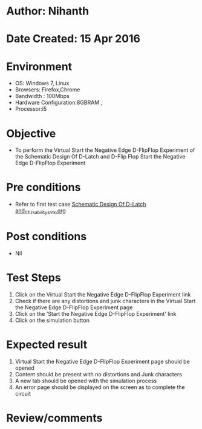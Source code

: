 * Author: Nihanth
* Date Created: 15 Apr 2016
* Environment
  - OS: Windows 7, Linux
  - Browsers: Firefox,Chrome
  - Bandwidth : 100Mbps
  - Hardware Configuration:8GBRAM , 
  - Processor:i5

* Objective
  - To perform the Virtual     Start the Negative Edge D-FlipFlop Experiment of the Schematic Design Of D-Latch and D-Flip Flop     Start the Negative Edge D-FlipFlop Experiment

* Pre conditions
  - Refer to first test case [[https://github.com/Virtual-Labs/vlsi-iiith/blob/master/test-cases/integration_test-cases/Schematic Design Of D-Latch and/Schematic Design Of D-Latch and_01_Usability_smk.org][Schematic Design Of D-Latch and_01_Usability_smk.org]]

* Post conditions
  - Nil
* Test Steps
  1. Click on the Virtual     Start the Negative Edge D-FlipFlop Experiment link 
  2. Check if there are any distortions and junk characters in the Virtual     Start the Negative Edge D-FlipFlop Experiment page
  3. Click on the 'Start the Negative Edge D-FlipFlop Experiment' link
  4. Click on the simulation button

* Expected result
  1. Virtual     Start the Negative Edge D-FlipFlop Experiment page should be opened
  2. Content should be present with no distortions and Junk characters
  3. A new tab should be opened with the simulation process
  4. An error page should be displayed on the screen as to complete the circuit

* Review/comments


